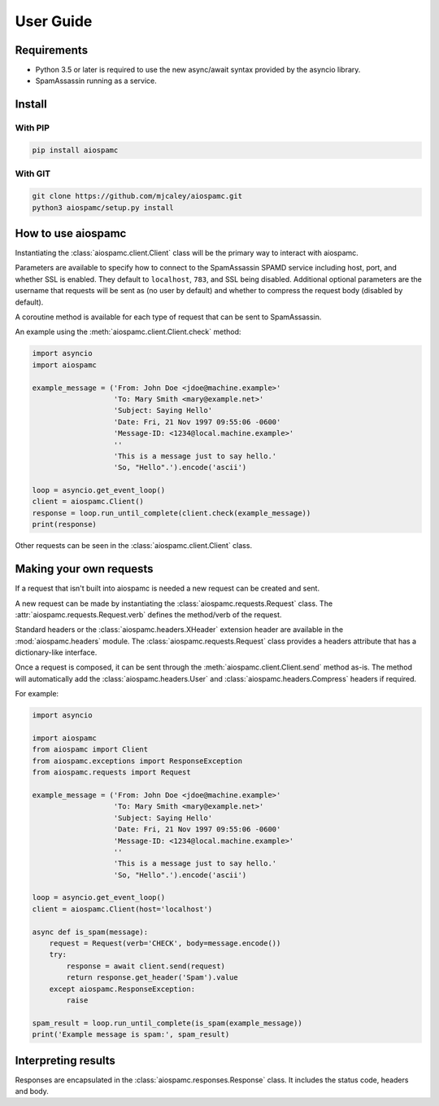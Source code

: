 ##########
User Guide
##########

************
Requirements
************

* Python 3.5 or later is required to use the new async/await syntax provided by the asyncio library.
* SpamAssassin running as a service.

*******
Install
*******

With PIP
========

.. code-block:: bash

    pip install aiospamc

With GIT
========

.. code-block:: bash

    git clone https://github.com/mjcaley/aiospamc.git
    python3 aiospamc/setup.py install

*******************
How to use aiospamc
*******************

Instantiating the :class:`aiospamc.client.Client` class will be the primary way
to interact with aiospamc.

Parameters are available to specify how to connect to the SpamAssassin SPAMD
service including host, port, and whether SSL is enabled.  They default to
``localhost``, ``783``, and SSL being disabled.  Additional optional parameters
are the username that requests will be sent as (no user by default) and whether
to compress the request body (disabled by default).

A coroutine method is available for each type of request that can be sent to
SpamAssassin.

An example using the :meth:`aiospamc.client.Client.check` method:

.. code-block::

    import asyncio
    import aiospamc
    
    example_message = ('From: John Doe <jdoe@machine.example>'
                       'To: Mary Smith <mary@example.net>'
                       'Subject: Saying Hello'
                       'Date: Fri, 21 Nov 1997 09:55:06 -0600'
                       'Message-ID: <1234@local.machine.example>'
                       ''
                       'This is a message just to say hello.'
                       'So, "Hello".').encode('ascii')
    
    loop = asyncio.get_event_loop()
    client = aiospamc.Client()
    response = loop.run_until_complete(client.check(example_message))
    print(response)

Other requests can be seen in the :class:`aiospamc.client.Client` class.

************************
Making your own requests
************************

If a request that isn't built into aiospamc is needed a new request can be
created and sent.

A new request can be made by instantiating the
:class:`aiospamc.requests.Request` class.  The
:attr:`aiospamc.requests.Request.verb` defines the method/verb of the request.

Standard headers or the :class:`aiospamc.headers.XHeader` extension header are
available in the :mod:`aiospamc.headers` module. The
:class:`aiospamc.requests.Request` class provides a headers attribute that has
a dictionary-like interface.

Once a request is composed, it can be sent through the
:meth:`aiospamc.client.Client.send` method as-is.  The method will automatically
add the :class:`aiospamc.headers.User` and :class:`aiospamc.headers.Compress`
headers if required.

For example:

.. code-block::

    import asyncio

    import aiospamc
    from aiospamc import Client
    from aiospamc.exceptions import ResponseException
    from aiospamc.requests import Request
    
    example_message = ('From: John Doe <jdoe@machine.example>'
                       'To: Mary Smith <mary@example.net>'
                       'Subject: Saying Hello'
                       'Date: Fri, 21 Nov 1997 09:55:06 -0600'
                       'Message-ID: <1234@local.machine.example>'
                       ''
                       'This is a message just to say hello.'
                       'So, "Hello".').encode('ascii')

    loop = asyncio.get_event_loop()
    client = aiospamc.Client(host='localhost')

    async def is_spam(message):
        request = Request(verb='CHECK', body=message.encode())
        try:
            response = await client.send(request)
            return response.get_header('Spam').value
        except aiospamc.ResponseException:
            raise

    spam_result = loop.run_until_complete(is_spam(example_message))
    print('Example message is spam:', spam_result)

********************
Interpreting results
********************

Responses are encapsulated in the :class:`aiospamc.responses.Response` class.
It includes the status code, headers and body.
